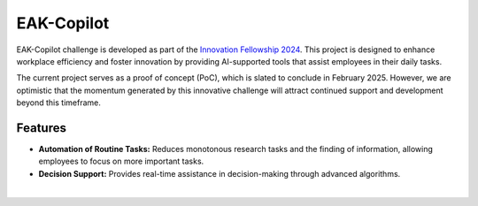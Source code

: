 EAK-Copilot
###########

EAK-Copilot challenge is developed as part of the `Innovation Fellowship 2024 <https://www.innovationfellowship.ch/>`_. This project is designed to enhance workplace efficiency and foster innovation by providing AI-supported tools that assist employees in their daily tasks.

The current project serves as a proof of concept (PoC), which is slated to conclude in February 2025. However, we are optimistic that the momentum generated by this innovative challenge will attract continued support and development beyond this timeframe.

Features
========

* **Automation of Routine Tasks:** Reduces monotonous research tasks and the finding of information, allowing employees to focus on more important tasks.
* **Decision Support:** Provides real-time assistance in decision-making through advanced algorithms.


|

.. image:: ../_static/img/demo-video.gif
   :width: 800
